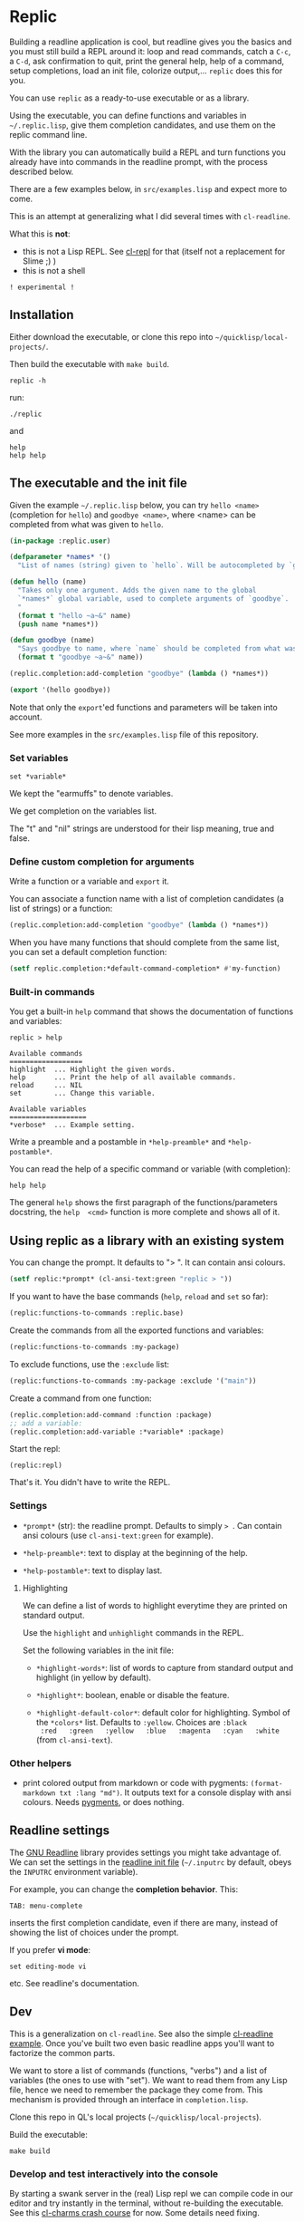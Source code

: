 * Replic

Building a  readline application is  cool, but readline gives  you the
basics  and you  must still  build  a REPL  around it:  loop and  read
commands, catch a =C-c=, a =C-d=,  ask confirmation to quit, print the
general help, help of a command, setup completions, load an init file,
colorize output,...  =replic= does this for you.

You can use =replic= as a ready-to-use executable or as a library.

Using  the executable,  you can  define functions  and variables  in
=~/.replic.lisp=, give them completion candidates, and use them on the
replic command line.

With the library you can automatically  build a
REPL and turn functions you already have into commands in the readline prompt,
with the process described below.

There are a few examples below, in =src/examples.lisp= and expect more to come.

This  is an  attempt at  generalizing what  I did  several times  with
=cl-readline=.

What this is *not*:

- this  is  not a  Lisp  REPL.  See [[https://github.com/koji-kojiro/cl-repl][cl-repl]]  for  that  (itself not  a
  replacement for Slime ;) )
- this is not a shell


=! experimental !=


** Installation

Either download the executable, or clone this repo into =~/quicklisp/local-projects/=.


Then build the executable with =make build=.

: replic -h

#+BEGIN_EXPORT ascii
Available options:
  -h, --help               Print this help and exit.
  -q, --quiet              Do not load the init file.
  -l, --load ARG           Load the given file.
#+END_EXPORT

run:

: ./replic

and

: help
: help help


** The executable and the init file

Given the example =~/.replic.lisp= below, you can
try =hello <name>= (completion for =hello=) and =goodbye <name>=,
where <name> can be completed from what was given to =hello=.

#+BEGIN_SRC lisp
(in-package :replic.user)

(defparameter *names* '()
  "List of names (string) given to `hello`. Will be autocompleted by `goodbye`.")

(defun hello (name)
  "Takes only one argument. Adds the given name to the global
  `*names*` global variable, used to complete arguments of `goodbye`.
  "
  (format t "hello ~a~&" name)
  (push name *names*))

(defun goodbye (name)
  "Says goodbye to name, where `name` should be completed from what was given to `hello`."
  (format t "goodbye ~a~&" name))

(replic.completion:add-completion "goodbye" (lambda () *names*))

(export '(hello goodbye))
#+END_SRC

Note that only the =export='ed  functions and parameters will be taken
into account.

See more examples in the =src/examples.lisp= file of this repository.


*** Set variables

: set *variable*

We kept the "earmuffs" to denote variables.

We get completion on the variables list.

The "t" and "nil" strings are  understood for their lisp meaning, true
and false.


*** Define custom completion for arguments

Write a function or a variable and =export= it.

You can associate a function name with a list of completion candidates (a list
of strings) or a function:

#+BEGIN_SRC lisp
(replic.completion:add-completion "goodbye" (lambda () *names*))
#+END_SRC

When you have many functions that  should complete from the same list,
you can set a default completion function:

#+BEGIN_SRC lisp
(setf replic.completion:*default-command-completion* #'my-function)
#+END_SRC

*** Built-in commands

You get a built-in =help= command that shows the documentation of
functions and variables:

#+BEGIN_SRC text
replic > help

Available commands
==================
highlight  ... Highlight the given words.
help       ... Print the help of all available commands.
reload     ... NIL
set        ... Change this variable.

Available variables
===================
*verbose*  ... Example setting.
#+END_SRC

Write a preamble and a postamble in =*help-preamble*= and =*help-postamble*=.

You can read the help of a specific command or variable (with completion):

: help help

The   general    =help=   shows    the   first   paragraph    of   the
functions/parameters  docstring, the  =help  <cmd>=  function is  more
complete and shows all of it.

** Using replic as a library with an existing system

You can change the prompt. It defaults to "> ". It can contain ansi colours.

#+BEGIN_SRC lisp
(setf replic:*prompt* (cl-ansi-text:green "replic > "))
#+END_SRC

If you want  to have the base commands (=help=,  =reload= and =set= so
far):

#+BEGIN_SRC lisp
(replic:functions-to-commands :replic.base)
#+END_SRC

Create the commands from all the exported functions and variables:

#+BEGIN_SRC lisp
(replic:functions-to-commands :my-package)
#+END_SRC

To exclude functions, use the =:exclude= list:

#+BEGIN_SRC lisp
(replic:functions-to-commands :my-package :exclude '("main"))
#+END_SRC

Create a command from one function:

#+BEGIN_SRC lisp
(replic.completion:add-command :function :package)
;; add a variable:
(replic.completion:add-variable :*variable* :package)
#+END_SRC

Start the repl:

: (replic:repl)

That's it. You didn't have to write the REPL.


*** Settings

 - =*prompt*= (str):  the readline prompt.  Defaults to simply  => =. Can
   contain ansi colours (use =cl-ansi-text:green= for example).

 - =*help-preamble*=: text to display at the beginning of the help.

 - =*help-postamble*=: text to display last.

**** Highlighting

We can define a list of words to highlight everytime they are printed
on standard output.

Use the =highlight= and =unhighlight= commands in the REPL.

Set the following variables in the init file:

 - =*highlight-words*=: list of words  to capture from standard output
   and highlight (in yellow by default).

 - =*highlight*=: boolean, enable or disable the feature.

- =*highlight-default-color*=: default color  for highlighting. Symbol
  of the =*colors*= list.  Defaults  to =:yellow=. Choices are =:black
  :red   :green   :yellow   :blue   :magenta   :cyan   :white=   (from
  =cl-ansi-text=).

*** Other helpers

- print colored output from markdown or code with pygments:
  =(format-markdown txt :lang "md")=. It outputs text for a console
  display with ansi colours. Needs [[http://pygments.org][pygments]], or
  does nothing.

** Readline settings

The [[https://tiswww.case.edu/php/chet/readline/readline.html][GNU  Readline]] library provides  settings you might  take advantage
of. We can set the settings in the [[https://tiswww.case.edu/php/chet/readline/readline.html#SEC9][readline init file]] (=~/.inputrc= by
default, obeys the =INPUTRC= environment variable).

For example, you can change the *completion behavior*. This:

: TAB: menu-complete

inserts  the  first completion  candidate,  even  if there  are  many,
instead of showing the list of choices under the prompt.

If you prefer *vi mode*:

: set editing-mode vi

etc. See readline's documentation.

** Dev

This is a  generalization on  =cl-readline=. See  also the  simple [[https://github.com/vindarel/cl-readline-example][cl-readline
example]].  Once you've  built two even basic readline  apps you'll want
to factorize the common parts.

We want to store a list of commands (functions, "verbs") and a list of
variables (the ones to use with "set").  We want to read them from any
Lisp file, hence we need to remember the package they come from. This
mechanism is provided through an interface in =completion.lisp=.

Clone this repo in QL's local projects (=~/quicklisp/local-projects=).

Build the executable:

: make build

*** Develop and test interactively into the console

By starting a swank server in the (real) Lisp repl we can compile code
in our editor  and try instantly in the  terminal, without re-building
the executable. See this [[http://turtleware.eu/posts/cl-charms-crash-course.html][cl-charms  crash course]] for now. Some details
need fixing.


** Resources


- [[https://github.com/vindarel/cl-readline][cl-readline]]
- [[https://github.com/vindarel/cl-readline-example][cl-readline-example]]

Learning:

- [[https://github.com/LispCookbook/cl-cookbook][Common Lisp Cookbook]]
- https://github.com/CodyReichert/awesome-cl#learning-and-tutorials

Getting started:

- [[https://lispcookbook.github.io/cl-cookbook/editor-support.html][Common Lisp editors (Emacs, Portacle, Vim, Lem, Atom, Sublime), notebooks, REPLs]]
- https://lispcookbook.github.io/cl-cookbook/getting-started.html
